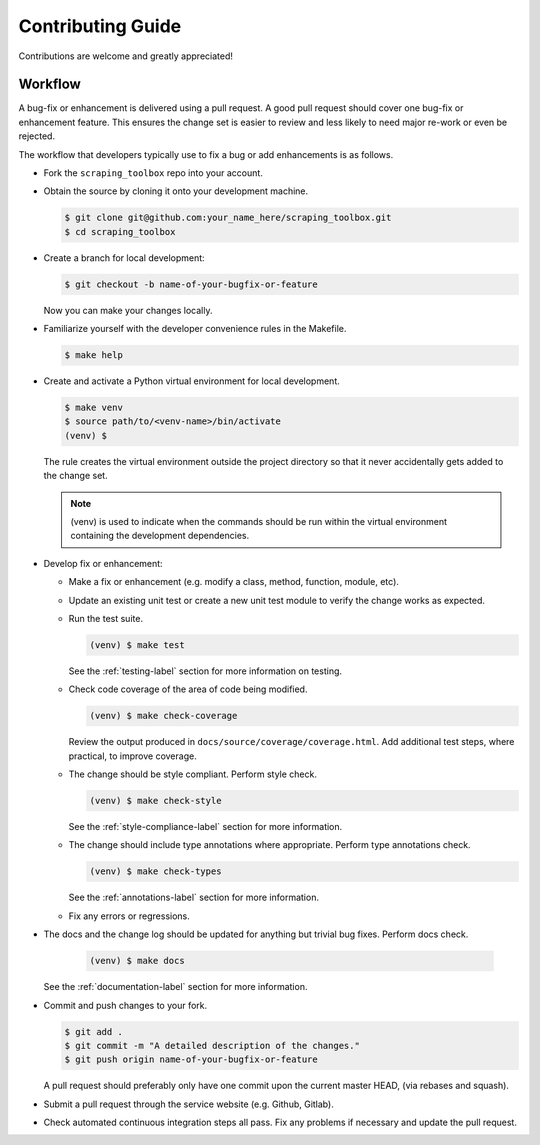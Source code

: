 Contributing Guide
==================

Contributions are welcome and greatly appreciated!


.. _contributing-workflow-label:

Workflow
--------

A bug-fix or enhancement is delivered using a pull request. A good pull request
should cover one bug-fix or enhancement feature. This ensures the change set is
easier to review and less likely to need major re-work or even be rejected.

The workflow that developers typically use to fix a bug or add enhancements
is as follows.

* Fork the ``scraping_toolbox`` repo into your account.

* Obtain the source by cloning it onto your development machine.

  .. code-block:: console

      $ git clone git@github.com:your_name_here/scraping_toolbox.git
      $ cd scraping_toolbox

* Create a branch for local development:

  .. code-block:: console

      $ git checkout -b name-of-your-bugfix-or-feature

  Now you can make your changes locally.

* Familiarize yourself with the developer convenience rules in the Makefile.

  .. code-block:: console

      $ make help

* Create and activate a Python virtual environment for local development.

  .. code-block:: console

      $ make venv
      $ source path/to/<venv-name>/bin/activate
      (venv) $

  The rule creates the virtual environment outside the project directory so
  that it never accidentally gets added to the change set.

  .. note::

      (venv) is used to indicate when the commands should be run within the
      virtual environment containing the development dependencies.

* Develop fix or enhancement:

  * Make a fix or enhancement (e.g. modify a class, method, function, module,
    etc).

  * Update an existing unit test or create a new unit test module to verify
    the change works as expected.

  * Run the test suite.

    .. code-block:: console

        (venv) $ make test

    See the :ref:`testing-label` section for more information on testing.

  * Check code coverage of the area of code being modified.

    .. code-block:: console

        (venv) $ make check-coverage

    Review the output produced in ``docs/source/coverage/coverage.html``. Add
    additional test steps, where practical, to improve coverage.

  * The change should be style compliant. Perform style check.

    .. code-block:: console

        (venv) $ make check-style

    See the :ref:`style-compliance-label` section for more information.

  * The change should include type annotations where appropriate.
    Perform type annotations check.

    .. code-block:: console

        (venv) $ make check-types

    See the :ref:`annotations-label` section for more information.

  * Fix any errors or regressions.

* The docs and the change log should be updated for anything but trivial bug
  fixes. Perform docs check.

    .. code-block:: console

        (venv) $ make docs

  See the :ref:`documentation-label` section for more information.

* Commit and push changes to your fork.

  .. code-block:: console

      $ git add .
      $ git commit -m "A detailed description of the changes."
      $ git push origin name-of-your-bugfix-or-feature

  A pull request should preferably only have one commit upon the current
  master HEAD, (via rebases and squash).

* Submit a pull request through the service website (e.g. Github, Gitlab).

* Check automated continuous integration steps all pass. Fix any problems
  if necessary and update the pull request.
